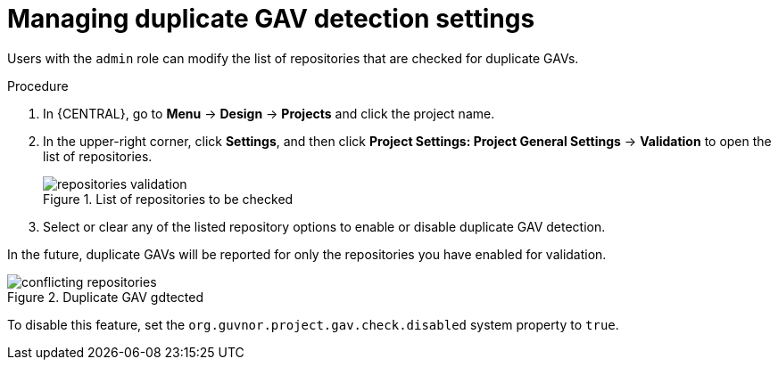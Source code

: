 [id='project-duplicate-GAV-manage-proc_{context}']
= Managing duplicate GAV detection settings

Users with the `admin` role can modify the list of repositories that are checked for duplicate GAVs.

.Procedure
. In {CENTRAL}, go to *Menu* -> *Design* -> *Projects* and click the project name.
. In the upper-right corner, click *Settings*, and then click *Project Settings: Project General Settings* -> *Validation* to open the list of repositories.
+
.List of repositories to be checked
image::repositories-validation.png[]

. Select or clear any of the listed repository options to enable or disable duplicate GAV detection.

In the future, duplicate GAVs will be reported for only the repositories you have enabled for validation.

.Duplicate GAV gdtected
image::conflicting-repositories.png[]

To disable this feature, set the `org.guvnor.project.gav.check.disabled` system property to `true`.
